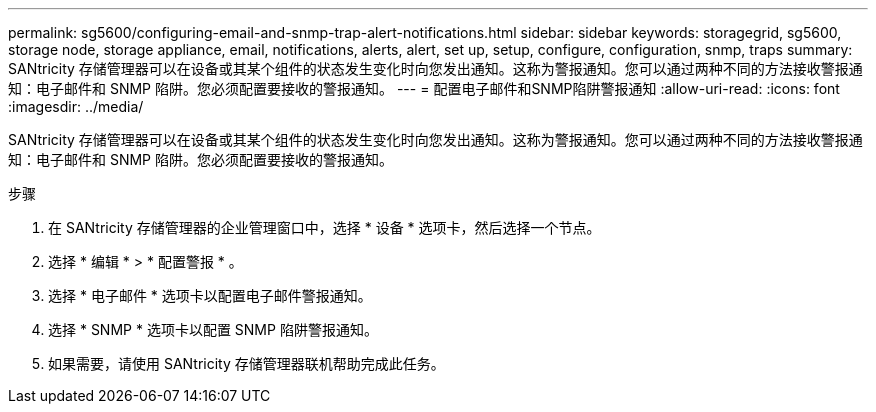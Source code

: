---
permalink: sg5600/configuring-email-and-snmp-trap-alert-notifications.html 
sidebar: sidebar 
keywords: storagegrid, sg5600, storage node, storage appliance, email, notifications, alerts, alert, set up, setup, configure, configuration, snmp, traps 
summary: SANtricity 存储管理器可以在设备或其某个组件的状态发生变化时向您发出通知。这称为警报通知。您可以通过两种不同的方法接收警报通知：电子邮件和 SNMP 陷阱。您必须配置要接收的警报通知。 
---
= 配置电子邮件和SNMP陷阱警报通知
:allow-uri-read: 
:icons: font
:imagesdir: ../media/


[role="lead"]
SANtricity 存储管理器可以在设备或其某个组件的状态发生变化时向您发出通知。这称为警报通知。您可以通过两种不同的方法接收警报通知：电子邮件和 SNMP 陷阱。您必须配置要接收的警报通知。

.步骤
. 在 SANtricity 存储管理器的企业管理窗口中，选择 * 设备 * 选项卡，然后选择一个节点。
. 选择 * 编辑 * > * 配置警报 * 。
. 选择 * 电子邮件 * 选项卡以配置电子邮件警报通知。
. 选择 * SNMP * 选项卡以配置 SNMP 陷阱警报通知。
. 如果需要，请使用 SANtricity 存储管理器联机帮助完成此任务。

